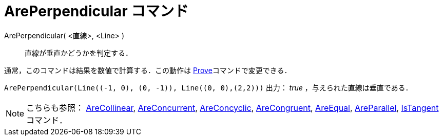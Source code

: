 = ArePerpendicular コマンド
ifdef::env-github[:imagesdir: /ja/modules/ROOT/assets/images]

ArePerpendicular( <直線>, <Line> )::
  直線が垂直かどうかを判定する．

通常，このコマンドは結果を数値で計算する．この動作は xref:/commands/Prove.adoc[Prove]コマンドで変更できる．

[EXAMPLE]
====

`++ArePerpendicular(Line((-1, 0), (0, -1)), Line((0, 0),(2,2)))++` 出力： _true_ ，与えられた直線は垂直である．

====

[NOTE]
====

こちらも参照： xref:/commands/AreCollinear.adoc[AreCollinear], xref:/commands/AreConcurrent.adoc[AreConcurrent],
xref:/commands/AreConcyclic.adoc[AreConcyclic], xref:/commands/AreCongruent.adoc[AreCongruent],
xref:/commands/AreEqual.adoc[AreEqual], xref:/commands/AreParallel.adoc[AreParallel],
xref:/commands/IsTangent.adoc[IsTangent] コマンド．

====
